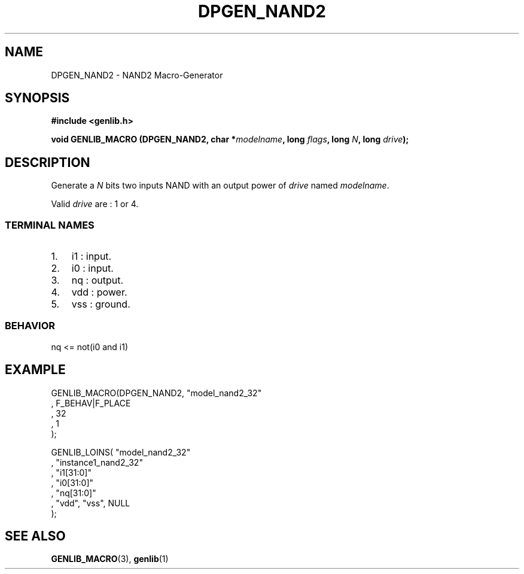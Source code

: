 .\" This manpage has been automatically generated by docbook2man 
.\" from a DocBook document.  This tool can be found at:
.\" <http://shell.ipoline.com/~elmert/comp/docbook2X/> 
.\" Please send any bug reports, improvements, comments, patches, 
.\" etc. to Steve Cheng <steve@ggi-project.org>.
.TH "DPGEN_NAND2" "3" "22 July 2004" "ASIM/LIP6" "Alliance - genlib User's Manual"

.SH NAME
DPGEN_NAND2 \- NAND2 Macro-Generator
.SH SYNOPSIS
.sp
\fB#include  <genlib.h>
.sp
void GENLIB_MACRO (DPGEN_NAND2, char *\fImodelname\fB, long \fIflags\fB, long \fIN\fB, long \fIdrive\fB);
\fR
.SH "DESCRIPTION"
.PP
Generate a \fIN\fR bits two inputs NAND with an output power of \fIdrive\fR
named \fImodelname\fR\&.
.PP
Valid \fIdrive\fR are : 1 or 4.
.SS "TERMINAL NAMES"
.TP 3
1. 
i1 : input. 
.TP 3
2. 
i0 : input. 
.TP 3
3. 
nq : output. 
.TP 3
4. 
vdd : power. 
.TP 3
5. 
vss : ground. 
.SS "BEHAVIOR"

.nf
nq <= not(i0 and i1)
      
.fi
.SH "EXAMPLE"
.PP

.nf
GENLIB_MACRO(DPGEN_NAND2, "model_nand2_32"
                       , F_BEHAV|F_PLACE
                       , 32
                       , 1
                       );

GENLIB_LOINS( "model_nand2_32"
            , "instance1_nand2_32"
            , "i1[31:0]"
            , "i0[31:0]"
            , "nq[31:0]"
            , "vdd", "vss", NULL
            );
    
.fi
.SH "SEE ALSO"
.PP
\fBGENLIB_MACRO\fR(3),
\fBgenlib\fR(1)
